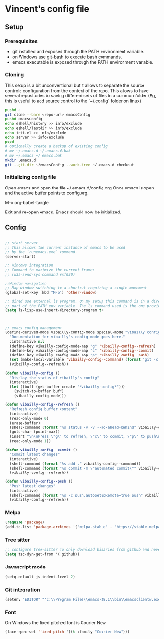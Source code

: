 * Vincent's config file

** Setup

*** Prerequisites

- git installed and exposed through the PATH environment variable.
- on Windows use git-bash to execute bash commands.
- emacs executable is exposed through the PATH environment variable.

*** Cloning

This setup is a bit unconventional but it allows to separate the
source controle configuration from the content of the repo. This
allows to have several repositories to saving different sets of files
in a common folder (Eg, this is useful to add source control to the
`~/.config` folder on linux)

#+begin_src bash
  pushd ~
  git clone --bare <repo-url> emacsConfig
  pushd emacsConfig
  echo eshell/history >> info/exclude
  echo eshell/lastdir >> info/exclude
  echo init.el >> info/exclude
  echo server >> info/exclude
  popd
  # optionally create a backup of existing config
  # mv ~/.emacs.d ~/.emacs.d.bak
  # mv ~/.emacs ~/.emacs.bak
  mkdir .emacs.d
  git --git-dir ~/emacsConfig --work-tree ~/.emacs.d checkout
#+end_src

*** Initializing config file

Open emacs and open the file  ~/.emacs.d/config.org
Once emacs is open and the active buffer points to config.org.

M-x org-babel-tangle

Exit and re-open emacs. Emacs should now be initialized.

** Config

#+BEGIN_SRC emacs-lisp :tangle init.el

  ;; start server
  ;; This allows the current instance of emacs to be used
  ;; by the `runemacs.exe` command.
  (server-start)

  ;; Windows integration
  ;; Command to maximize the current frame:
  ;; (w32-send-sys-command #xf030)

  ;;Window navigation
  ;; Map window switching to a shortcut requiring a single movement
  (global-set-key (kbd "M-o") 'other-window)

  ;; dired use external ls program. On my setup this command is in a directory that is
  ;; part of the PATH env variable. The ls command used is the one provided by git-bash.
  (setq ls-lisp-use-insert-directory-program t)



  ;; emacs config management
  (define-derived-mode vibailly-config-mode special-mode "vibailly config"
    "Documentation for vibailly's config mode goes here."
    :interactive nil
    (define-key vibailly-config-mode-map "g" 'vibailly-config--refresh)
    (define-key vibailly-config-mode-map "c" 'vibailly-config--commit)
    (define-key vibailly-config-mode-map "p" 'vibailly-config--push)
    (set (make-local-variable 'vibailly-config--command) (format "git -c color.ui=false --git-dir %s/emacsConfig --work-tree %s/.emacs.d" (getenv "HOME") (getenv "HOME")))
    (vibailly-config--refresh))

  (defun vibailly-config ()
    "Display the status of vibailly's config"
    (interactive)
    (let ((buff (get-buffer-create "*vibailly-config*")))
      (switch-to-buffer buff)
      (vibailly-config-mode)))

  (defun vibailly-config--refresh ()
    "Refresh config buffer content"
    (interactive)
    (read-only-mode 0)
    (erase-buffer)
    (shell-command (format "%s status -v -v --no-ahead-behind" vibailly-config--command) (current-buffer))
    (goto-char (point-max))
    (insert "\n\nPress \"g\" to refresh, \"c\" to commit, \"p\" to push\n")
    (read-only-mode 1))

  (defun vibailly-config--commit ()
    "Commit latest changes"
    (interactive)
    (shell-command (format "%s add ." vibailly-config--command))
    (shell-command (format "%s commit -m \"automated commit\"" vibailly-config--command))
    (vibailly-config--refresh))

  (defun vibailly-config--push ()
    "Push latest changes"
    (interactive)
    (shell-command (format "%s -c push.autoSetupRemote=true push" vibailly-config--command))
    (vibailly-config--refresh))
#+END_SRC

*** Melpa

#+begin_src emacs-lisp :tangle init.el
  (require 'package)
  (add-to-list 'package-archives '("melpa-stable" . "https://stable.melpa.org/packages/") t)
#+end_src

*** Tree sitter

#+begin_src emacs-lisp :tangle init.el
  ;; configure tree-sitter to only download binaries from github and never try to compile them.
  (setq tsc-dyn-get-from '(:github))
#+end_src

*** Javascript mode

#+begin_src emacs-lisp :tangle init.el
(setq-default js-indent-level 2)
#+end_src


*** Git integration

#+begin_src emacs-lisp :tangle init.el
(setenv "EDITOR" "'c:\\Program Files\\emacs-28.1\\bin\\emacsclientw.exe'")
#+end_src

*** Font

On Windows the fixed pitched font is Courier New

#+begin_src emacs-lisp :tangle init.el
(face-spec-set 'fixed-pitch '((t :family "Courier New")))
#+end_src
